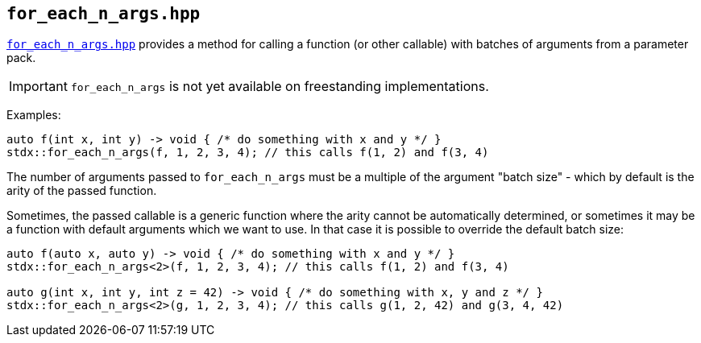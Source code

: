 
== `for_each_n_args.hpp`

https://github.com/intel/cpp-std-extensions/blob/main/include/stdx/for_each_n_args.hpp[`for_each_n_args.hpp`]
provides a method for calling a function (or other callable) with batches of
arguments from a parameter pack.

IMPORTANT: `for_each_n_args` is not yet available on freestanding implementations.

Examples:
[source,cpp]
----
auto f(int x, int y) -> void { /* do something with x and y */ }
stdx::for_each_n_args(f, 1, 2, 3, 4); // this calls f(1, 2) and f(3, 4)
----

The number of arguments passed to `for_each_n_args` must be a multiple of the
argument "batch size" - which by default is the arity of the passed function.

Sometimes, the passed callable is a generic function where the arity cannot be
automatically determined, or sometimes it may be a function with default
arguments which we want to use. In that case it is possible to override the
default batch size:
[source,cpp]
----
auto f(auto x, auto y) -> void { /* do something with x and y */ }
stdx::for_each_n_args<2>(f, 1, 2, 3, 4); // this calls f(1, 2) and f(3, 4)

auto g(int x, int y, int z = 42) -> void { /* do something with x, y and z */ }
stdx::for_each_n_args<2>(g, 1, 2, 3, 4); // this calls g(1, 2, 42) and g(3, 4, 42)
----
